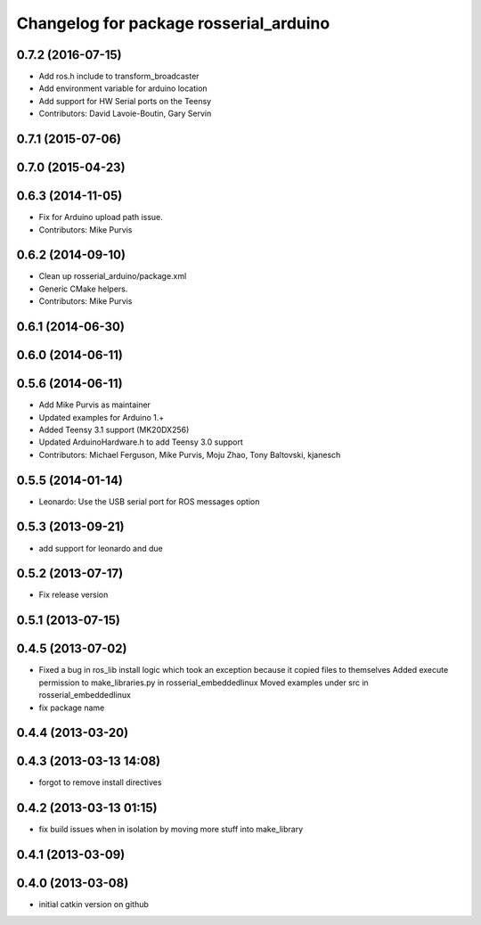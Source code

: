 ^^^^^^^^^^^^^^^^^^^^^^^^^^^^^^^^^^^^^^^
Changelog for package rosserial_arduino
^^^^^^^^^^^^^^^^^^^^^^^^^^^^^^^^^^^^^^^

0.7.2 (2016-07-15)
------------------
* Add ros.h include to transform_broadcaster
* Add environment variable for arduino location
* Add support for HW Serial ports on the Teensy
* Contributors: David Lavoie-Boutin, Gary Servin

0.7.1 (2015-07-06)
------------------

0.7.0 (2015-04-23)
------------------

0.6.3 (2014-11-05)
------------------
* Fix for Arduino upload path issue.
* Contributors: Mike Purvis

0.6.2 (2014-09-10)
------------------
* Clean up rosserial_arduino/package.xml
* Generic CMake helpers.
* Contributors: Mike Purvis

0.6.1 (2014-06-30)
------------------

0.6.0 (2014-06-11)
------------------

0.5.6 (2014-06-11)
------------------
* Add Mike Purvis as maintainer
* Updated examples for Arduino 1.+
* Added Teensy 3.1 support (MK20DX256)
* Updated ArduinoHardware.h to add Teensy 3.0 support
* Contributors: Michael Ferguson, Mike Purvis, Moju Zhao, Tony Baltovski, kjanesch

0.5.5 (2014-01-14)
------------------
* Leonardo: Use the USB serial port for ROS messages option


0.5.3 (2013-09-21)
------------------
* add support for leonardo and due

0.5.2 (2013-07-17)
------------------

* Fix release version

0.5.1 (2013-07-15)
------------------

0.4.5 (2013-07-02)
------------------
* Fixed a bug in ros_lib install logic which took an exception because it copied files to themselves
  Added execute permission to make_libraries.py in rosserial_embeddedlinux
  Moved examples under src in rosserial_embeddedlinux
* fix package name

0.4.4 (2013-03-20)
------------------

0.4.3 (2013-03-13 14:08)
------------------------
* forgot to remove install directives

0.4.2 (2013-03-13 01:15)
------------------------
* fix build issues when in isolation by moving more stuff into make_library

0.4.1 (2013-03-09)
------------------

0.4.0 (2013-03-08)
------------------
* initial catkin version on github
